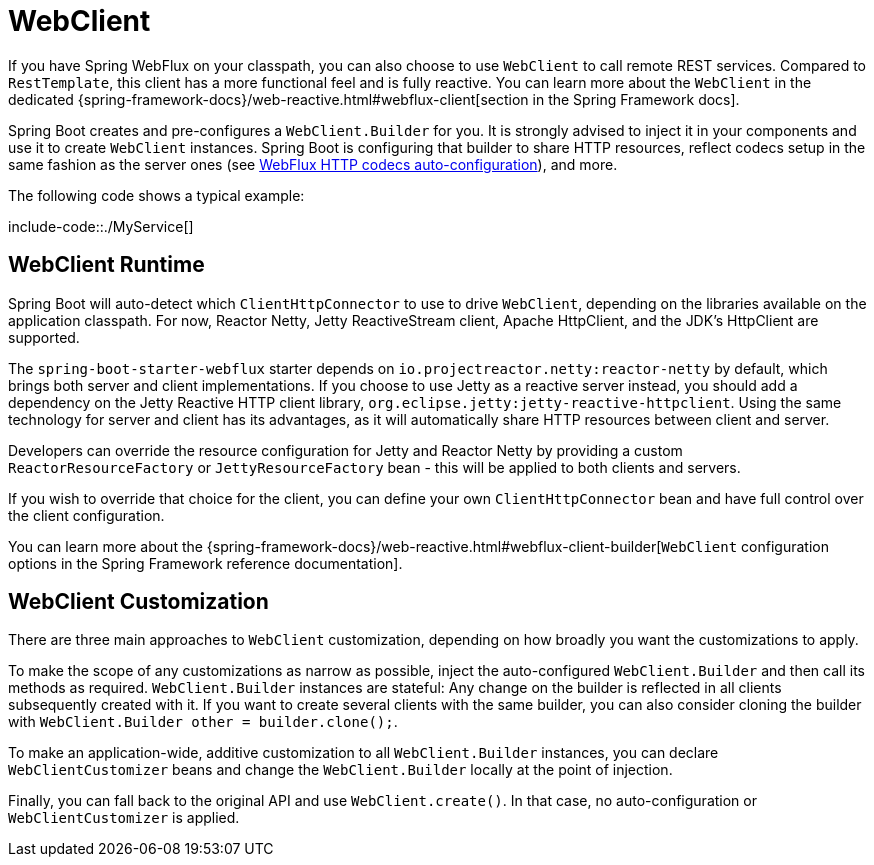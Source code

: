 [[io.rest-client.webclient]]
= WebClient

If you have Spring WebFlux on your classpath, you can also choose to use `WebClient` to call remote REST services.
Compared to `RestTemplate`, this client has a more functional feel and is fully reactive.
You can learn more about the `WebClient` in the dedicated {spring-framework-docs}/web-reactive.html#webflux-client[section in the Spring Framework docs].

Spring Boot creates and pre-configures a `WebClient.Builder` for you.
It is strongly advised to inject it in your components and use it to create `WebClient` instances.
Spring Boot is configuring that builder to share HTTP resources, reflect codecs setup in the same fashion as the server ones (see xref:web/reactive/webflux.adoc#web.reactive.webflux.httpcodecs[WebFlux HTTP codecs auto-configuration]), and more.

The following code shows a typical example:

include-code::./MyService[]



[[io.rest-client.webclient.runtime]]
== WebClient Runtime
Spring Boot will auto-detect which `ClientHttpConnector` to use to drive `WebClient`, depending on the libraries available on the application classpath.
For now, Reactor Netty, Jetty ReactiveStream client, Apache HttpClient, and the JDK's HttpClient are supported.

The `spring-boot-starter-webflux` starter depends on `io.projectreactor.netty:reactor-netty` by default, which brings both server and client implementations.
If you choose to use Jetty as a reactive server instead, you should add a dependency on the Jetty Reactive HTTP client library, `org.eclipse.jetty:jetty-reactive-httpclient`.
Using the same technology for server and client has its advantages, as it will automatically share HTTP resources between client and server.

Developers can override the resource configuration for Jetty and Reactor Netty by providing a custom `ReactorResourceFactory` or `JettyResourceFactory` bean - this will be applied to both clients and servers.

If you wish to override that choice for the client, you can define your own `ClientHttpConnector` bean and have full control over the client configuration.

You can learn more about the {spring-framework-docs}/web-reactive.html#webflux-client-builder[`WebClient` configuration options in the Spring Framework reference documentation].



[[io.rest-client.webclient.customization]]
== WebClient Customization
There are three main approaches to `WebClient` customization, depending on how broadly you want the customizations to apply.

To make the scope of any customizations as narrow as possible, inject the auto-configured `WebClient.Builder` and then call its methods as required.
`WebClient.Builder` instances are stateful: Any change on the builder is reflected in all clients subsequently created with it.
If you want to create several clients with the same builder, you can also consider cloning the builder with `WebClient.Builder other = builder.clone();`.

To make an application-wide, additive customization to all `WebClient.Builder` instances, you can declare `WebClientCustomizer` beans and change the `WebClient.Builder` locally at the point of injection.

Finally, you can fall back to the original API and use `WebClient.create()`.
In that case, no auto-configuration or `WebClientCustomizer` is applied.

